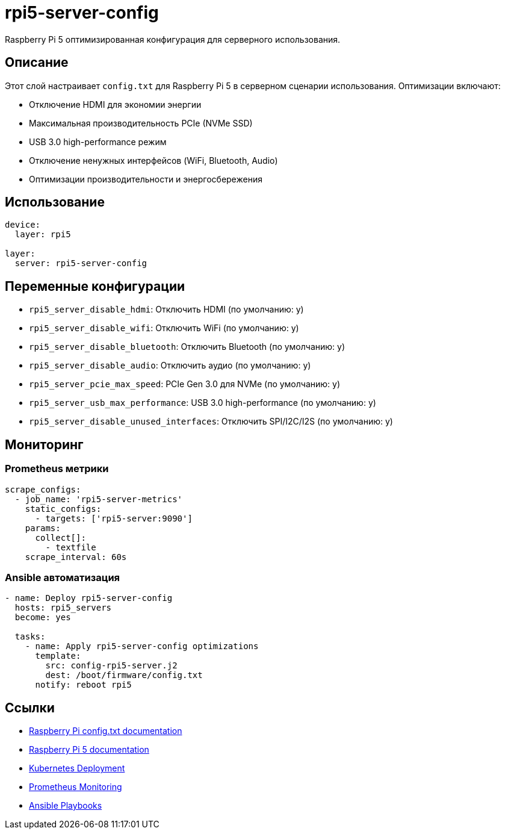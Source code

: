 = rpi5-server-config

Raspberry Pi 5 оптимизированная конфигурация для серверного использования.

== Описание

Этот слой настраивает `config.txt` для Raspberry Pi 5 в серверном сценарии использования.
Оптимизации включают:

* Отключение HDMI для экономии энергии
* Максимальная производительность PCIe (NVMe SSD)
* USB 3.0 high-performance режим
* Отключение ненужных интерфейсов (WiFi, Bluetooth, Audio)
* Оптимизации производительности и энергосбережения

== Использование

[source,yaml]
----
device:
  layer: rpi5

layer:
  server: rpi5-server-config
----

== Переменные конфигурации

* `rpi5_server_disable_hdmi`: Отключить HDMI (по умолчанию: y)
* `rpi5_server_disable_wifi`: Отключить WiFi (по умолчанию: y)
* `rpi5_server_disable_bluetooth`: Отключить Bluetooth (по умолчанию: y)
* `rpi5_server_disable_audio`: Отключить аудио (по умолчанию: y)
* `rpi5_server_pcie_max_speed`: PCIe Gen 3.0 для NVMe (по умолчанию: y)
* `rpi5_server_usb_max_performance`: USB 3.0 high-performance (по умолчанию: y)
* `rpi5_server_disable_unused_interfaces`: Отключить SPI/I2C/I2S (по умолчанию: y)

== Мониторинг

=== Prometheus метрики

[source,yaml]
----
scrape_configs:
  - job_name: 'rpi5-server-metrics'
    static_configs:
      - targets: ['rpi5-server:9090']
    params:
      collect[]:
        - textfile
    scrape_interval: 60s
----

=== Ansible автоматизация

[source,yaml]
----
- name: Deploy rpi5-server-config
  hosts: rpi5_servers
  become: yes

  tasks:
    - name: Apply rpi5-server-config optimizations
      template:
        src: config-rpi5-server.j2
        dest: /boot/firmware/config.txt
      notify: reboot rpi5
----

== Ссылки

* https://www.raspberrypi.com/documentation/computers/config_txt.html[Raspberry Pi config.txt documentation]
* https://www.raspberrypi.com/documentation/computers/raspberry-pi-5.html[Raspberry Pi 5 documentation]
* https://kubernetes.io/docs/concepts/workloads/controllers/deployment/[Kubernetes Deployment]
* https://prometheus.io/docs/introduction/overview/[Prometheus Monitoring]
* https://docs.ansible.com/ansible/latest/playbooks_intro.html[Ansible Playbooks]
